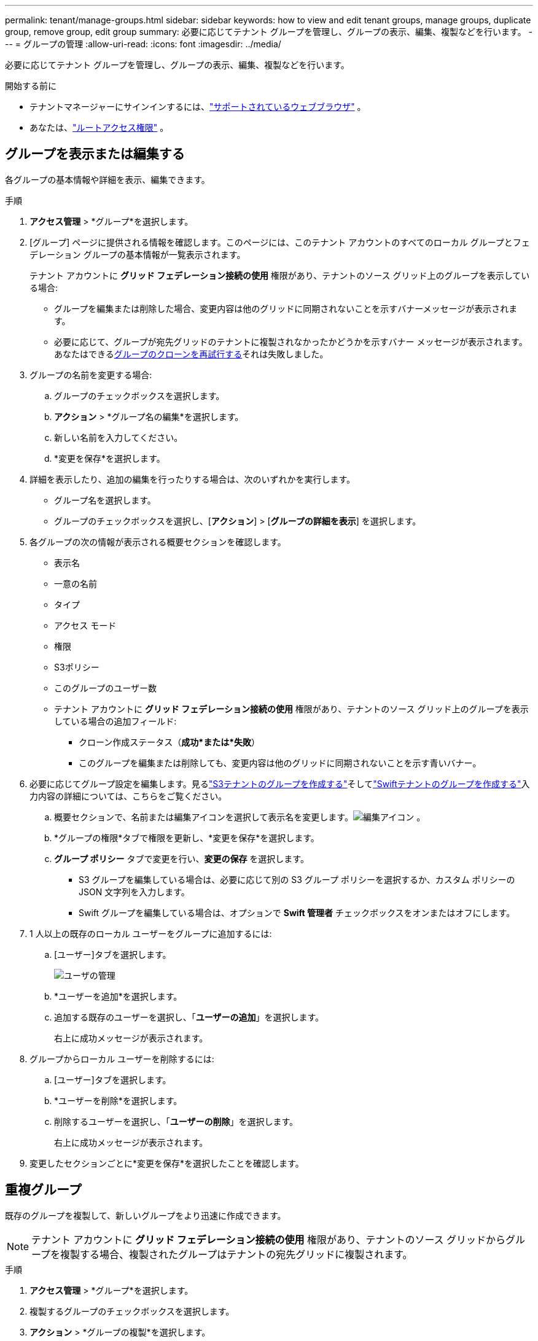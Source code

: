 ---
permalink: tenant/manage-groups.html 
sidebar: sidebar 
keywords: how to view and edit tenant groups, manage groups, duplicate group, remove group, edit group 
summary: 必要に応じてテナント グループを管理し、グループの表示、編集、複製などを行います。 
---
= グループの管理
:allow-uri-read: 
:icons: font
:imagesdir: ../media/


[role="lead"]
必要に応じてテナント グループを管理し、グループの表示、編集、複製などを行います。

.開始する前に
* テナントマネージャーにサインインするには、link:../admin/web-browser-requirements.html["サポートされているウェブブラウザ"] 。
* あなたは、link:tenant-management-permissions.html["ルートアクセス権限"] 。




== グループを表示または編集する

各グループの基本情報や詳細を表示、編集できます。

.手順
. *アクセス管理* > *グループ*を選択します。
. [グループ] ページに提供される情報を確認します。このページには、このテナント アカウントのすべてのローカル グループとフェデレーション グループの基本情報が一覧表示されます。
+
テナント アカウントに *グリッド フェデレーション接続の使用* 権限があり、テナントのソース グリッド上のグループを表示している場合:

+
** グループを編集または削除した場合、変更内容は他のグリッドに同期されないことを示すバナーメッセージが表示されます。
** 必要に応じて、グループが宛先グリッドのテナントに複製されなかったかどうかを示すバナー メッセージが表示されます。あなたはできる<<clone-groups,グループのクローンを再試行する>>それは失敗しました。


. グループの名前を変更する場合:
+
.. グループのチェックボックスを選択します。
.. *アクション* > *グループ名の編集*を選択します。
.. 新しい名前を入力してください。
.. *変更を保存*を選択します。


. 詳細を表示したり、追加の編集を行ったりする場合は、次のいずれかを実行します。
+
** グループ名を選択します。
** グループのチェックボックスを選択し、[*アクション*] > [*グループの詳細を表示*] を選択します。


. 各グループの次の情報が表示される概要セクションを確認します。
+
** 表示名
** 一意の名前
** タイプ
** アクセス モード
** 権限
** S3ポリシー
** このグループのユーザー数
** テナント アカウントに *グリッド フェデレーション接続の使用* 権限があり、テナントのソース グリッド上のグループを表示している場合の追加フィールド:
+
*** クローン作成ステータス（*成功*または*失敗*）
*** このグループを編集または削除しても、変更内容は他のグリッドに同期されないことを示す青いバナー。




. 必要に応じてグループ設定を編集します。見るlink:creating-groups-for-s3-tenant.html["S3テナントのグループを作成する"]そしてlink:creating-groups-for-swift-tenant.html["Swiftテナントのグループを作成する"]入力内容の詳細については、こちらをご覧ください。
+
.. 概要セクションで、名前または編集アイコンを選択して表示名を変更します。image:../media/icon_edit_tm.png["編集アイコン"] 。
.. *グループの権限*タブで権限を更新し、*変更を保存*を選択します。
.. *グループ ポリシー* タブで変更を行い、*変更の保存* を選択します。
+
*** S3 グループを編集している場合は、必要に応じて別の S3 グループ ポリシーを選択するか、カスタム ポリシーの JSON 文字列を入力します。
*** Swift グループを編集している場合は、オプションで *Swift 管理者* チェックボックスをオンまたはオフにします。




. 1 人以上の既存のローカル ユーザーをグループに追加するには:
+
.. [ユーザー]タブを選択します。
+
image::../media/manage_users.png[ユーザの管理]

.. *ユーザーを追加*を選択します。
.. 追加する既存のユーザーを選択し、「*ユーザーの追加*」を選択します。
+
右上に成功メッセージが表示されます。



. グループからローカル ユーザーを削除するには:
+
.. [ユーザー]タブを選択します。
.. *ユーザーを削除*を選択します。
.. 削除するユーザーを選択し、「*ユーザーの削除*」を選択します。
+
右上に成功メッセージが表示されます。



. 変更したセクションごとに*変更を保存*を選択したことを確認します。




== 重複グループ

既存のグループを複製して、新しいグループをより迅速に作成できます。


NOTE: テナント アカウントに *グリッド フェデレーション接続の使用* 権限があり、テナントのソース グリッドからグループを複製する場合、複製されたグループはテナントの宛先グリッドに複製されます。

.手順
. *アクセス管理* > *グループ*を選択します。
. 複製するグループのチェックボックスを選択します。
. *アクション* > *グループの複製*を選択します。
. 見るlink:creating-groups-for-s3-tenant.html["S3テナントのグループを作成する"]またはlink:creating-groups-for-swift-tenant.html["Swiftテナントのグループを作成する"]入力内容の詳細については、こちらをご覧ください。
. *グループを作成*を選択します。




== [[clone-groups]]グループのクローンを再試行する

失敗したクローンを再試行するには:

. グループ名の下に「_(複製失敗)_」と表示されている各グループを選択します。
. *アクション* > *グループの複製*を選択します。
. 複製する各グループの詳細ページから複製操作のステータスを表示します。


詳細については、link:grid-federation-account-clone.html["テナントグループとユーザーの複製"]を参照してください。



== 1つ以上のグループを削除する

1 つ以上のグループを削除できます。削除されたグループにのみ属しているユーザーは、テナント マネージャーにサインインしたり、テナント アカウントを使用したりできなくなります。


NOTE: テナント アカウントに *グリッド フェデレーション接続の使用* 権限があり、グループを削除した場合、 StorageGRID は他のグリッド上の対応するグループを削除しません。この情報を同期させておく必要がある場合は、両方のグリッドから同じグループを削除する必要があります。

.手順
. *アクセス管理* > *グループ*を選択します。
. 削除する各グループのチェックボックスを選択します。
. *アクション* > *グループの削除* または *アクション* > *グループの削除* を選択します。
+
確認ダイアログボックスが表示されます。

. *グループの削除*または*グループの削除*を選択します。

